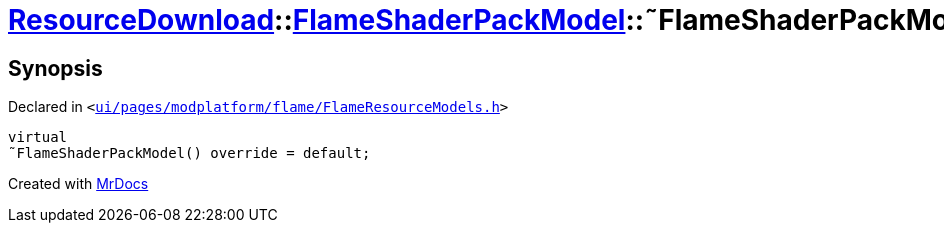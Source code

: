 [#ResourceDownload-FlameShaderPackModel-2destructor]
= xref:ResourceDownload.adoc[ResourceDownload]::xref:ResourceDownload/FlameShaderPackModel.adoc[FlameShaderPackModel]::&tilde;FlameShaderPackModel
:relfileprefix: ../../
:mrdocs:


== Synopsis

Declared in `&lt;https://github.com/PrismLauncher/PrismLauncher/blob/develop/launcher/ui/pages/modplatform/flame/FlameResourceModels.h#L82[ui&sol;pages&sol;modplatform&sol;flame&sol;FlameResourceModels&period;h]&gt;`

[source,cpp,subs="verbatim,replacements,macros,-callouts"]
----
virtual
&tilde;FlameShaderPackModel() override = default;
----



[.small]#Created with https://www.mrdocs.com[MrDocs]#
